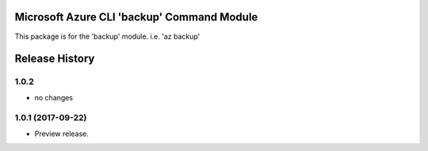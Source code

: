 Microsoft Azure CLI 'backup' Command Module
===========================================

This package is for the 'backup' module.
i.e. 'az backup'




.. :changelog:

Release History
===============

1.0.2
+++++
* no changes

1.0.1 (2017-09-22)
++++++++++++++++++
* Preview release.


